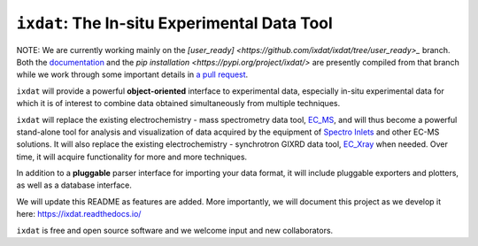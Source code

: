 =============================================
``ixdat``: The In-situ Experimental Data Tool
=============================================

NOTE: We are currently working mainly on the `[user_ready] <https://github.com/ixdat/ixdat/tree/user_ready>_` branch. Both the `documentation <https://ixdat.readthedocs.io>`_ and the `pip installation <https://pypi.org/project/ixdat/>` are presently compiled from that branch while we work through some important details in `a pull request <https://github.com/ixdat/ixdat/pull/6>`_. 

``ixdat`` will provide a powerful **object-oriented** interface to experimental data, especially in-situ experimental data for which it is of interest to combine data obtained simultaneously from multiple techniques.

``ixdat`` will replace the existing electrochemistry - mass spectrometry data tool, `EC_MS <https://github.com/ScottSoren/EC_MS>`_, and will thus become a powerful stand-alone tool for analysis and visualization of data acquired by the equipment of `Spectro Inlets <https://spectroinlets.com>`_ and other EC-MS solutions.
It will also replace the existing electrochemistry - synchrotron GIXRD data tool, `EC_Xray <https://github.com/ScottSoren/EC_Xray>`_ when needed.
Over time, it will acquire functionality for more and more techniques.

In addition to a **pluggable** parser interface for importing your data format, it will include pluggable exporters and plotters, as well as a database interface.

We will update this README as features are added. More importantly, we will document this project as we develop it here: https://ixdat.readthedocs.io/

``ixdat`` is free and open source software and we welcome input and new collaborators.

